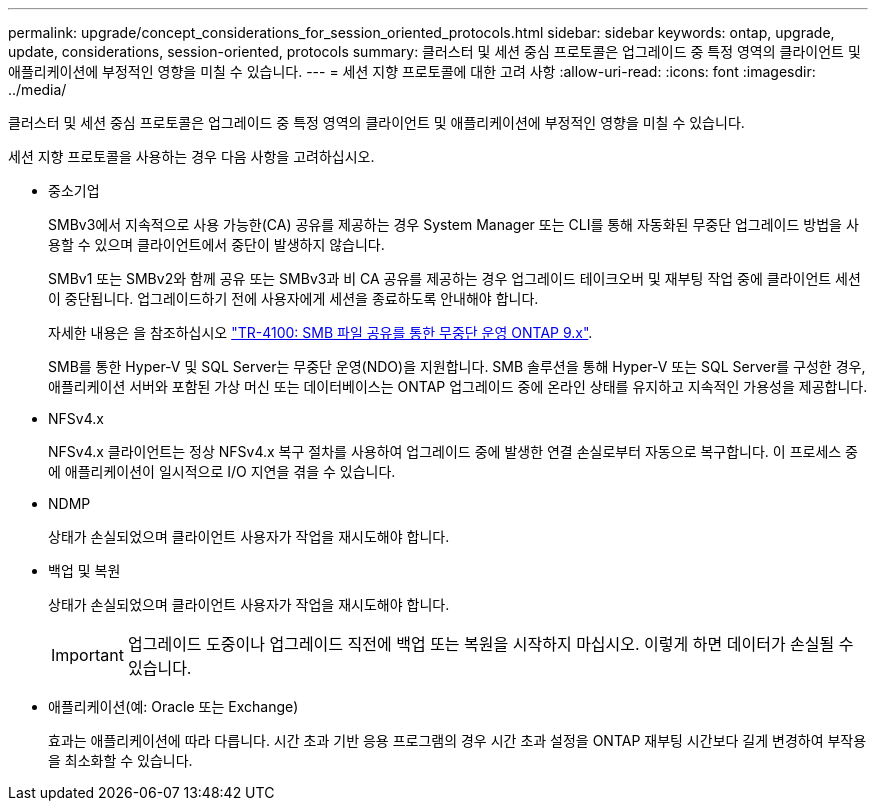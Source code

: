 ---
permalink: upgrade/concept_considerations_for_session_oriented_protocols.html 
sidebar: sidebar 
keywords: ontap, upgrade, update, considerations, session-oriented, protocols 
summary: 클러스터 및 세션 중심 프로토콜은 업그레이드 중 특정 영역의 클라이언트 및 애플리케이션에 부정적인 영향을 미칠 수 있습니다. 
---
= 세션 지향 프로토콜에 대한 고려 사항
:allow-uri-read: 
:icons: font
:imagesdir: ../media/


[role="lead"]
클러스터 및 세션 중심 프로토콜은 업그레이드 중 특정 영역의 클라이언트 및 애플리케이션에 부정적인 영향을 미칠 수 있습니다.

세션 지향 프로토콜을 사용하는 경우 다음 사항을 고려하십시오.

* 중소기업
+
SMBv3에서 지속적으로 사용 가능한(CA) 공유를 제공하는 경우 System Manager 또는 CLI를 통해 자동화된 무중단 업그레이드 방법을 사용할 수 있으며 클라이언트에서 중단이 발생하지 않습니다.

+
SMBv1 또는 SMBv2와 함께 공유 또는 SMBv3과 비 CA 공유를 제공하는 경우 업그레이드 테이크오버 및 재부팅 작업 중에 클라이언트 세션이 중단됩니다. 업그레이드하기 전에 사용자에게 세션을 종료하도록 안내해야 합니다.

+
자세한 내용은 을 참조하십시오 link:https://www.netapp.com/pdf.html?item=/media/16338-tr-4100pdf.pdf["TR-4100: SMB 파일 공유를 통한 무중단 운영 ONTAP 9.x"^].

+
SMB를 통한 Hyper-V 및 SQL Server는 무중단 운영(NDO)을 지원합니다. SMB 솔루션을 통해 Hyper-V 또는 SQL Server를 구성한 경우, 애플리케이션 서버와 포함된 가상 머신 또는 데이터베이스는 ONTAP 업그레이드 중에 온라인 상태를 유지하고 지속적인 가용성을 제공합니다.

* NFSv4.x
+
NFSv4.x 클라이언트는 정상 NFSv4.x 복구 절차를 사용하여 업그레이드 중에 발생한 연결 손실로부터 자동으로 복구합니다. 이 프로세스 중에 애플리케이션이 일시적으로 I/O 지연을 겪을 수 있습니다.

* NDMP
+
상태가 손실되었으며 클라이언트 사용자가 작업을 재시도해야 합니다.

* 백업 및 복원
+
상태가 손실되었으며 클라이언트 사용자가 작업을 재시도해야 합니다.

+

IMPORTANT: 업그레이드 도중이나 업그레이드 직전에 백업 또는 복원을 시작하지 마십시오. 이렇게 하면 데이터가 손실될 수 있습니다.

* 애플리케이션(예: Oracle 또는 Exchange)
+
효과는 애플리케이션에 따라 다릅니다. 시간 초과 기반 응용 프로그램의 경우 시간 초과 설정을 ONTAP 재부팅 시간보다 길게 변경하여 부작용을 최소화할 수 있습니다.


